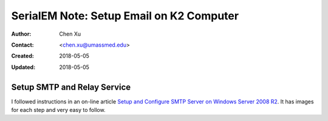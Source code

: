 .. _SerialEM_note_setup_email:

SerialEM Note: Setup Email on K2 Computer
=========================================

:Author: Chen Xu
:Contact: <chen.xu@umassmed.edu>
:Created: 2018-05-05 
:Updated: 2018-05-05

.. glossary::

   Abstract
      SerialEM can send email; this feature has been there for a long time. I did not feel this was a must have so did not pay much
      attention to it. Now, we run scope 24/7 and like to get notification when something is wrong so we won't lose too much time. 
      
      Although setting up a standalone email server might not be the easist thing, setting up a SMTP server and relay service on 
      K2 computer is not that hard. This is partially because K2 computer is running a server operating system, it is Windows 2008 
      R2 server.
      
      In this doc, I list what I have done to setup email notification on our SerialEM system. 
      
.. _setup_smtp_relay:

Setup SMTP and Relay Service 
----------------------------

I followed instructions in an on-line article `Setup and Configure SMTP Server on Windows Server 2008 R2 
<http://www.vsysad.com/2012/04/setup-and-configure-smtp-server-on-windows-server-2008-r2/>`_. It has images for each step and very easy to 
follow. 

